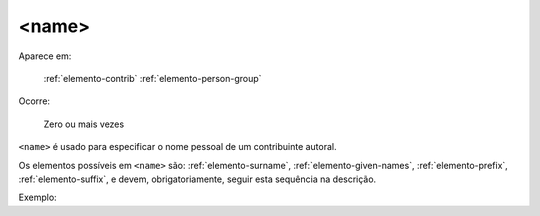 .. _elemento-name:

<name>
^^^^^^

Aparece em:

  :ref:`elemento-contrib`
  :ref:`elemento-person-group`

Ocorre:

  Zero ou mais vezes


``<name>`` é usado para especificar o nome pessoal de um contribuinte autoral.

Os elementos possíveis em ``<name>`` são: :ref:`elemento-surname`,
:ref:`elemento-given-names`, :ref:`elemento-prefix`, :ref:`elemento-suffix`, e
devem, obrigatoriamente, seguir esta sequência na descrição.

Exemplo:


.. {"reviewed_on": "20160627", "by": "gandhalf_thewhite@hotmail.com"}
